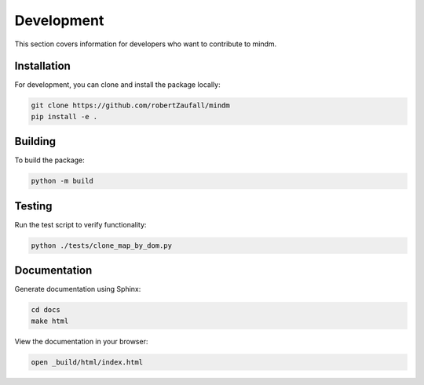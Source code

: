Development
===========

This section covers information for developers who want to contribute to mindm.

Installation
------------

For development, you can clone and install the package locally:

.. code-block:: bash

   git clone https://github.com/robertZaufall/mindm
   pip install -e .

Building
--------

To build the package:

.. code-block:: bash

   python -m build

Testing
-------

Run the test script to verify functionality:

.. code-block:: bash

   python ./tests/clone_map_by_dom.py

Documentation
-------------

Generate documentation using Sphinx:

.. code-block:: bash

   cd docs
   make html

View the documentation in your browser:

.. code-block:: bash

   open _build/html/index.html